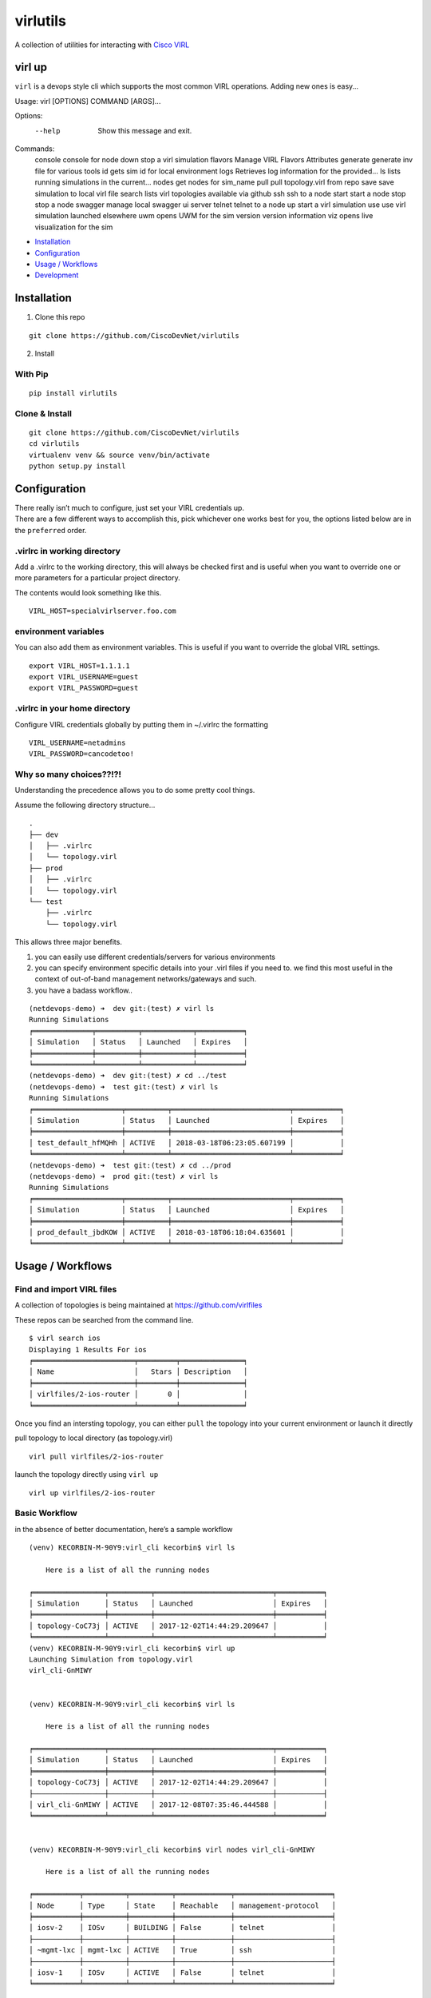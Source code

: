 virlutils
=========

|Build Status| |Coverage Status| |PyPI version|

A collection of utilities for interacting with `Cisco
VIRL <https://learningnetworkstore.cisco.com/virlfaq/aboutVirl>`__

virl up
-------

``virl`` is a devops style cli which supports the most common VIRL
operations. Adding new ones is easy…

::

Usage: virl [OPTIONS] COMMAND [ARGS]...

Options:
  --help  Show this message and exit.

Commands:
  console   console for node
  down      stop a virl simulation
  flavors   Manage VIRL Flavors Attributes
  generate  generate inv file for various tools
  id        gets sim id for local environment
  logs      Retrieves log information for the provided...
  ls        lists running simulations in the current...
  nodes     get nodes for sim_name
  pull      pull topology.virl from repo
  save      save simulation to local virl file
  search    lists virl topologies available via github
  ssh       ssh to a node
  start     start a node
  stop      stop a node
  swagger   manage local swagger ui server
  telnet    telnet to a node
  up        start a virl simulation
  use       use virl simulation launched elsewhere
  uwm       opens UWM for the sim
  version   version information
  viz       opens live visualization for the sim


.. raw:: html

   <!-- TOC depthFrom:2 depthTo:6 withLinks:1 updateOnSave:1 orderedList:0 -->

-  `Installation <#installation>`__
-  `Configuration <#configuration>`__
-  `Usage / Workflows <#usage--workflows>`__
-  `Development <#local-development>`__

.. raw:: html

   <!-- /TOC -->

Installation
------------

1. Clone this repo

::

    git clone https://github.com/CiscoDevNet/virlutils

2. Install

With Pip
~~~~~~~~

::

    pip install virlutils

Clone & Install
~~~~~~~~~~~~~~~

::

    git clone https://github.com/CiscoDevNet/virlutils
    cd virlutils
    virtualenv venv && source venv/bin/activate
    python setup.py install

Configuration
-------------

| There really isn’t much to configure, just set your VIRL credentials
  up.
| There are a few different ways to accomplish this, pick whichever one
  works best for you, the options listed below are in the ``preferred``
  order.

.virlrc in working directory
~~~~~~~~~~~~~~~~~~~~~~~~~~~~

Add a .virlrc to the working directory, this will always be checked
first and is useful when you want to override one or more parameters for
a particular project directory.

The contents would look something like this.

::

    VIRL_HOST=specialvirlserver.foo.com

environment variables
~~~~~~~~~~~~~~~~~~~~~

You can also add them as environment variables. This is useful if you
want to override the global VIRL settings.

::

    export VIRL_HOST=1.1.1.1
    export VIRL_USERNAME=guest
    export VIRL_PASSWORD=guest

.virlrc in your home directory
~~~~~~~~~~~~~~~~~~~~~~~~~~~~~~

Configure VIRL credentials globally by putting them in ~/.virlrc the
formatting

::

    VIRL_USERNAME=netadmins
    VIRL_PASSWORD=cancodetoo!

Why so many choices??!?!
~~~~~~~~~~~~~~~~~~~~~~~~

Understanding the precedence allows you to do some pretty cool things.

Assume the following directory structure…

::

    .
    ├── dev
    │   ├── .virlrc
    │   └── topology.virl
    ├── prod
    │   ├── .virlrc
    │   └── topology.virl
    └── test
        ├── .virlrc
        └── topology.virl

This allows three major benefits.

1. you can easily use different credentials/servers for various
   environments
2. you can specify environment specific details into your .virl files if
   you need to. we find this most useful in the context of out-of-band
   management networks/gateways and such.
3. you have a badass workflow..

::

    (netdevops-demo) ➜  dev git:(test) ✗ virl ls
    Running Simulations
    ╒══════════════╤══════════╤════════════╤═══════════╕
    │ Simulation   │ Status   │ Launched   │ Expires   │
    ╞══════════════╪══════════╪════════════╪═══════════╡
    ╘══════════════╧══════════╧════════════╧═══════════╛
    (netdevops-demo) ➜  dev git:(test) ✗ cd ../test
    (netdevops-demo) ➜  test git:(test) ✗ virl ls
    Running Simulations
    ╒═════════════════════╤══════════╤════════════════════════════╤═══════════╕
    │ Simulation          │ Status   │ Launched                   │ Expires   │
    ╞═════════════════════╪══════════╪════════════════════════════╪═══════════╡
    │ test_default_hfMQHh │ ACTIVE   │ 2018-03-18T06:23:05.607199 │           │
    ╘═════════════════════╧══════════╧════════════════════════════╧═══════════╛
    (netdevops-demo) ➜  test git:(test) ✗ cd ../prod
    (netdevops-demo) ➜  prod git:(test) ✗ virl ls
    Running Simulations
    ╒═════════════════════╤══════════╤════════════════════════════╤═══════════╕
    │ Simulation          │ Status   │ Launched                   │ Expires   │
    ╞═════════════════════╪══════════╪════════════════════════════╪═══════════╡
    │ prod_default_jbdKOW │ ACTIVE   │ 2018-03-18T06:18:04.635601 │           │
    ╘═════════════════════╧══════════╧════════════════════════════╧═══════════╛

Usage / Workflows
-----------------

Find and import VIRL files
~~~~~~~~~~~~~~~~~~~~~~~~~~

A collection of topologies is being maintained at
https://github.com/virlfiles

These repos can be searched from the command line.

::

    $ virl search ios
    Displaying 1 Results For ios
    ╒════════════════════════╤═════════╤═══════════════╕
    │ Name                   │   Stars │ Description   │
    ╞════════════════════════╪═════════╪═══════════════╡
    │ virlfiles/2-ios-router │       0 │               │
    ╘════════════════════════╧═════════╧═══════════════╛

Once you find an intersting topology, you can either ``pull`` the
topology into your current environment or launch it directly

pull topology to local directory (as topology.virl)

::

    virl pull virlfiles/2-ios-router

launch the topology directly using ``virl up``

::

    virl up virlfiles/2-ios-router

Basic Workflow
~~~~~~~~~~~~~~

in the absence of better documentation, here’s a sample workflow

::

    (venv) KECORBIN-M-90Y9:virl_cli kecorbin$ virl ls

        Here is a list of all the running nodes

    ╒═════════════════╤══════════╤════════════════════════════╤═══════════╕
    │ Simulation      │ Status   │ Launched                   │ Expires   │
    ╞═════════════════╪══════════╪════════════════════════════╪═══════════╡
    │ topology-CoC73j │ ACTIVE   │ 2017-12-02T14:44:29.209647 │           │
    ╘═════════════════╧══════════╧════════════════════════════╧═══════════╛
    (venv) KECORBIN-M-90Y9:virl_cli kecorbin$ virl up
    Launching Simulation from topology.virl
    virl_cli-GnMIWY


    (venv) KECORBIN-M-90Y9:virl_cli kecorbin$ virl ls

        Here is a list of all the running nodes

    ╒═════════════════╤══════════╤════════════════════════════╤═══════════╕
    │ Simulation      │ Status   │ Launched                   │ Expires   │
    ╞═════════════════╪══════════╪════════════════════════════╪═══════════╡
    │ topology-CoC73j │ ACTIVE   │ 2017-12-02T14:44:29.209647 │           │
    ├─────────────────┼──────────┼────────────────────────────┼───────────┤
    │ virl_cli-GnMIWY │ ACTIVE   │ 2017-12-08T07:35:46.444588 │           │
    ╘═════════════════╧══════════╧════════════════════════════╧═══════════╛


    (venv) KECORBIN-M-90Y9:virl_cli kecorbin$ virl nodes virl_cli-GnMIWY

        Here is a list of all the running nodes

    ╒═══════════╤══════════╤══════════╤═════════════╤═══════════════════════╕
    │ Node      │ Type     │ State    │ Reachable   │ management-protocol   │
    ╞═══════════╪══════════╪══════════╪═════════════╪═══════════════════════╡
    │ iosv-2    │ IOSv     │ BUILDING │ False       │ telnet                │
    ├───────────┼──────────┼──────────┼─────────────┼───────────────────────┤
    │ ~mgmt-lxc │ mgmt-lxc │ ACTIVE   │ True        │ ssh                   │
    ├───────────┼──────────┼──────────┼─────────────┼───────────────────────┤
    │ iosv-1    │ IOSv     │ ACTIVE   │ False       │ telnet                │
    ╘═══════════╧══════════╧══════════╧═════════════╧═══════════════════════╛


    (venv) KECORBIN-M-90Y9:virl_cli kecorbin$ virl console virl_cli-GnMIWY iosv-1
    iosv-1
    Attempting to connect to console of iosv-1
    Trying 10.94.140.41...
    Connected to mm-c1-6620.cisco.com.
    Escape character is '^]'.

    [OK] (elapsed time was 9 seconds)

    Building configuration...

    telnet> quit
    Connection closed.


    (venv) KECORBIN-M-90Y9:virl_cli kecorbin$ virl down virl_cli-GnMIWY
    Shutting Down Simulation virl_cli-GnMIWY.....SUCCESS
    (venv) KECORBIN-M-90Y9:virl_cli kecorbin$ virl ls

        Here is a list of all the running nodes

    ╒═════════════════╤══════════╤════════════════════════════╤═══════════╕
    │ Simulation      │ Status   │ Launched                   │ Expires   │
    ╞═════════════════╪══════════╪════════════════════════════╪═══════════╡
    │ topology-CoC73j │ ACTIVE   │ 2017-12-02T14:44:29.209647 │           │
    ├─────────────────┼──────────┼────────────────────────────┼───────────┤
    │ virl_cli-GnMIWY │ STOP     │ 2017-12-08T07:35:46.444588 │           │
    ╘═════════════════╧══════════╧════════════════════════════╧═══════════╛

    (venv) KECORBIN-M-90Y9:virl_cli kecorbin$ virl ls

        Here is a list of all the running nodes

    ╒═════════════════╤══════════╤════════════════════════════╤═══════════╕
    │ Simulation      │ Status   │ Launched                   │ Expires   │
    ╞═════════════════╪══════════╪════════════════════════════╪═══════════╡
    │ topology-CoC73j │ ACTIVE   │ 2017-12-02T14:44:29.209647 │           │
    ╘═════════════════╧══════════╧════════════════════════════╧═══════════╛

Localization
~~~~~~~~~~~~

virlutils provides a handy way of maintaining portability across
multiple VIRL backend servers. Any configuration that is stored in your
``topology.virl`` file can make use of some special tags which will be
substituted at launch (``virl up``) for parameters unique to the virl
host.

Currently the following tags are supported:

-  {{ gateway }} - will be replaced with the default gateway of the
   ``flat`` network
-  {{ flat1_gateway }} - will be replaced with the gateway IP address of
   the ``flat1`` network
-  {{ dns_server }} - replaced with the dns_server configured on the
   VIRL host

**NOTE:** these tags must be copied exactly (including surrounding
braces+spaces)

Inventory Generation
~~~~~~~~~~~~~~~~~~~~

virlutils will generate inventories for various management systems

pyATS Testbed Generation
^^^^^^^^^^^^^^^^^^^^^^^^

quickly turn your simulations into a testbed file that can be used for
pyATS/Genie

::

    virl generate pyats

Ansible Inventory Generation
^^^^^^^^^^^^^^^^^^^^^^^^^^^^

quickly turn your simulations into an inventory file that can be used to
run your playbooks against. Both INI and YAML(default) formats are
supported by the tool.

::

    Usage: virl generate ansible [OPTIONS] [ENV]

      generate ansible inventory

    Options:
      -o, --output TEXT   output File name
      --style [ini|yaml]  output format (default is yaml)
      --help              Show this message and exit.

The ansible group membership can be controlled by adding additional
extensions to your VIRL files.

::

    <node name="router1" type="SIMPLE" subtype="CSR1000v" location="361,129" ipv4="172.16.252.6" ipv6="2001:db8:b:0:1::2">
      <extensions>
        <entry key="ansible_group" type="String">mygroup</entry>
      </extensions>
    </node>

would result in the following inventory entry

::

    all:
      children:
        mygroup:
          hosts:
            router1:
              ansible_host: 172.16.252.6

**NOTE:** if the ansible_group key is not specified for a node, that
node will not be included during inventory generation.

Cisco Network Services Orchestrator
^^^^^^^^^^^^^^^^^^^^^^^^^^^^^^^^^^^

You can add/update Network Services Orchestrator with your VIRL
simulation.

Usage

::

    virl generate nso [OPTIONS] [ENV]

      generate nso inventory

    Options:
      -o, --output TEXT           just dump the payload to file without sending
      --syncfrom / --no-syncfrom  Perform sync-from after updating devices
      --syncto / --no-syncto      Perform sync-to afgter updating devices
      --help                      Show this message and exit.

output

::

    Updating NSO....
    Enter NSO IP/Hostname: localhost
    Enter NSO username: admin
    Enter NSO password:
    Successfully added VIRL devices to NSO

**NOTE**: NSO environment is also attempted to be determined using the
following environment variables

-  NSO_HOST
-  NSO_USERNAME
-  NSO_PASSWORD

NSO Configuration Example

::

    export NSO_HOST=localhost
    export NSO_USERNAME=admin
    export NSO_PASSWORD=admin

Tab Completions
^^^^^^^^^^^^^^^

::

    ➜  test git:(test) virl l<tab>
    logs  ls

You can activate VIRL autocompletions by executing the following command

::

    eval "$(_VIRL_COMPLETE=source virl)"

zsh users may need to run the following prior

::

    autoload bashcompinit
    bashcompinit

Local Development
-----------------

If you have an idea for a feature you would like to see, we gladly
accept pull requests. To get started developing, simply run the
following..

::

    git clone https://github.com/CiscoDevNet/virlutils
    cd virlutils
    python setup.py develop

Linting
~~~~~~~

We use flake 8 to lint our code. Please keep the repository clean by
running:

::

    flake8

Testing
~~~~~~~

We have some testing implemented, but would love to have better
coverage. If you add a feature, or just feel like writing tests please
update the appropriate files in the ``tests`` folder.

To run the tests in the ``tests`` folder, you can simply run
``make test`` from the project root.

.. |Build Status| image:: https://travis-ci.org/CiscoDevNet/virlutils.svg?branch=master
   :target: https://travis-ci.org/CiscoDevNet/virlutils
.. |Coverage Status| image:: https://coveralls.io/repos/github/CiscoDevNet/virlutils/badge.svg?branch=master
   :target: https://coveralls.io/github/CiscoDevNet/virlutils?branch=master
.. |PyPI version| image:: https://badge.fury.io/py/virlutils.svg
   :target: https://badge.fury.io/py/virlutils
